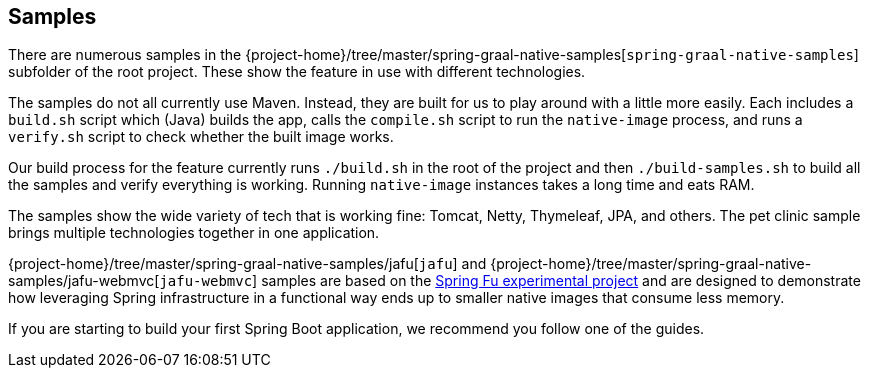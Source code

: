 [[samples]]
== Samples

There are numerous samples in the {project-home}/tree/master/spring-graal-native-samples[`spring-graal-native-samples`] subfolder of the root project.
These show the feature in use with different technologies.

The samples do not all currently use Maven. Instead, they are built for us to play around with a little more easily.
Each includes a `build.sh` script which (Java) builds the app, calls the `compile.sh` script to run the `native-image` process, and runs a `verify.sh` script to check whether the built image works.

Our build process for the feature currently runs `./build.sh` in the root of the project and then `./build-samples.sh` to build all the samples and verify everything is working.
Running `native-image` instances takes a long time and eats RAM.

The samples show the wide variety of tech that is working fine: Tomcat, Netty, Thymeleaf, JPA, and others.
The pet clinic sample brings multiple technologies together in one application.

{project-home}/tree/master/spring-graal-native-samples/jafu[`jafu`] and {project-home}/tree/master/spring-graal-native-samples/jafu-webmvc[`jafu-webmvc`] samples are based on the https://github.com/spring-projects-experimental/spring-fu[Spring Fu experimental project] and are designed to demonstrate how leveraging Spring infrastructure in a functional way ends up to smaller native images that consume less memory.

If you are starting to build your first Spring Boot application, we recommend you follow one of the guides.
